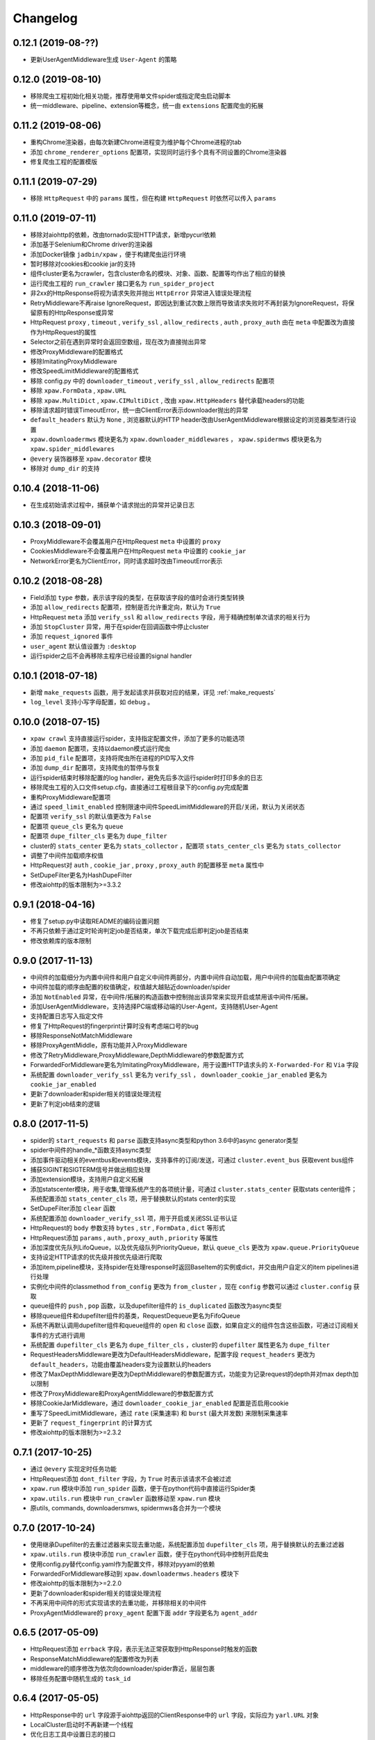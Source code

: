 .. _changelog:

Changelog
=========

0.12.1 (2019-08-??)
-------------------

- 更新UserAgentMiddleware生成 ``User-Agent`` 的策略

0.12.0 (2019-08-10)
-------------------

- 移除爬虫工程初始化相关功能，推荐使用单文件spider或指定爬虫启动脚本
- 统一middleware、pipeline、extension等概念，统一由 ``extensions`` 配置爬虫的拓展

0.11.2 (2019-08-06)
-------------------

- 重构Chrome渲染器，由每次新建Chrome进程变为维护每个Chrome进程的tab
- 添加 ``chrome_renderer_options`` 配置项，实现同时运行多个具有不同设置的Chrome渲染器
- 修复爬虫工程的配置模版

0.11.1 (2019-07-29)
-------------------

- 移除 ``HttpRequest`` 中的 ``params`` 属性，但在构建 ``HttpRequest`` 时依然可以传入 ``params``

0.11.0 (2019-07-11)
-------------------

- 移除对aiohttp的依赖，改由tornado实现HTTP请求，新增pycurl依赖
- 添加基于Selenium和Chrome driver的渲染器
- 添加Docker镜像 ``jadbin/xpaw`` ，便于构建爬虫运行环境
- 暂时移除对cookies和cookie jar的支持
- 组件cluster更名为crawler，包含cluster命名的模块、对象、函数、配置等均作出了相应的替换
- 运行爬虫工程的 ``run_crawler`` 接口更名为 ``run_spider_project``
- 非2xx的HttpResponse将视为请求失败并抛出 ``HttpError`` 异常进入错误处理流程
- RetryMiddleware不再raise IgnoreRequest，即因达到重试次数上限而导致请求失败时不再封装为IgnoreRequest，将保留原有的HttpResponse或异常
- HttpRequest ``proxy`` , ``timeout`` , ``verify_ssl`` , ``allow_redirects`` , ``auth`` ,  ``proxy_auth`` 由在 ``meta`` 中配置改为直接作为HttpRequest的属性
- Selector之前在遇到异常时会返回空数组，现在改为直接抛出异常
- 修改ProxyMiddleware的配置格式
- 移除ImitatingProxyMiddleware
- 修改SpeedLimitMiddleware的配置格式
- 移除 config.py 中的 ``downloader_timeout`` , ``verify_ssl`` , ``allow_redirects`` 配置项
- 移除 ``xpaw.FormData`` , ``xpaw.URL``
- 移除 ``xpaw.MultiDict`` , ``xpaw.CIMultiDict`` , 改由 ``xpaw.HttpHeaders`` 替代承载headers的功能
- 移除请求超时错误TimeoutError，统一由ClientError表示downloader抛出的异常
- ``default_headers`` 默认为 ``None`` , 浏览器默认的HTTP header改由UserAgentMiddleware根据设定的浏览器类型进行设置
- ``xpaw.downloadermws`` 模块更名为 ``xpaw.downloader_middlewares`` ， ``xpaw.spidermws`` 模块更名为 ``xpaw.spider_middlewares``
- ``@every`` 装饰器移至 ``xpaw.decorator`` 模块
- 移除对 ``dump_dir`` 的支持


0.10.4 (2018-11-06)
-------------------

- 在生成初始请求过程中，捕获单个请求抛出的异常并记录日志


0.10.3 (2018-09-01)
-------------------

- ProxyMiddleware不会覆盖用户在HttpRequest ``meta`` 中设置的 ``proxy``
- CookiesMiddleware不会覆盖用户在HttpRequest ``meta`` 中设置的 ``cookie_jar``
- NetworkError更名为ClientError，同时请求超时改由TimeoutError表示


0.10.2 (2018-08-28)
-------------------

- Field添加 ``type`` 参数，表示该字段的类型，在获取该字段的值时会进行类型转换
- 添加 ``allow_redirects`` 配置项，控制是否允许重定向，默认为 ``True``
- HttpRequest ``meta`` 添加 ``verify_ssl`` 和 ``allow_redirects`` 字段，用于精确控制单次请求的相关行为
- 添加 ``StopCluster`` 异常，用于在spider在回调函数中停止cluster
- 添加 ``request_ignored`` 事件
- ``user_agent`` 默认值设置为 ``:desktop``
- 运行spider之后不会再移除主程序已经设置的signal handler


0.10.1 (2018-07-18)
-------------------

- 新增 ``make_requests`` 函数，用于发起请求并获取对应的结果，详见 :ref:`make_requests`
- ``log_level`` 支持小写字母配置，如 ``debug`` 。


0.10.0 (2018-07-15)
-------------------

- ``xpaw crawl`` 支持直接运行spider，支持指定配置文件，添加了更多的功能选项
- 添加 ``daemon`` 配置项，支持以daemon模式运行爬虫
- 添加 ``pid_file`` 配置项，支持将爬虫所在进程的PID写入文件
- 添加 ``dump_dir`` 配置项，支持爬虫的暂停与恢复
- 运行spider结束时移除配置的log handler，避免先后多次运行spider时打印多余的日志
- 移除爬虫工程的入口文件setup.cfg，直接通过工程根目录下的config.py完成配置
- 重构ProxyMiddleware配置项
- 通过 ``speed_limit_enabled`` 控制限速中间件SpeedLimitMiddleware的开启/关闭，默认为关闭状态
- 配置项 ``verify_ssl`` 的默认值更改为 ``False``
- 配置项 ``queue_cls`` 更名为 ``queue``
- 配置项 ``dupe_filter_cls`` 更名为 ``dupe_filter``
- cluster的 ``stats_center`` 更名为 ``stats_collector`` ，配置项 ``stats_center_cls`` 更名为 ``stats_collector``
- 调整了中间件加载顺序权值
- HttpRequest对 ``auth`` , ``cookie_jar`` , ``proxy`` , ``proxy_auth`` 的配置移至 ``meta`` 属性中
- SetDupeFilter更名为HashDupeFilter
- 修改aiohttp的版本限制为>=3.3.2


0.9.1 (2018-04-16)
------------------

- 修复了setup.py中读取README的编码设置问题
- 不再只依赖于通过定时轮询判定job是否结束，单次下载完成后即判定job是否结束
- 修改依赖库的版本限制


0.9.0 (2017-11-13)
------------------

- 中间件的加载细分为内置中间件和用户自定义中间件两部分，内置中间件自动加载，用户中间件的加载由配置项确定
- 中间件加载的顺序由配置的权值确定，权值越大越贴近downloader/spider
- 添加 ``NotEnabled`` 异常，在中间件/拓展的构造函数中控制抛出该异常来实现开启或禁用该中间件/拓展。
- 添加UserAgentMiddleware，支持选择PC端或移动端的User-Agent，支持随机User-Agent
- 支持配置日志写入指定文件
- 修复了HttpRequest的fingerprint计算时没有考虑端口号的bug
- 移除ResponseNotMatchMiddleware
- 移除ProxyAgentMiddle，原有功能并入ProxyMiddleware
- 修改了RetryMiddleware,ProxyMiddleware,DepthMiddleware的参数配置方式
- ForwardedForMiddleware更名为ImitatingProxyMiddleware，用于设置HTTP请求头的 ``X-Forwarded-For`` 和 ``Via`` 字段
- 系统配置 ``downloader_verify_ssl`` 更名为 ``verify_ssl`` ， ``downloader_cookie_jar_enabled`` 更名为 ``cookie_jar_enabled``
- 更新了downloader和spider相关的错误处理流程
- 更新了判定job结束的逻辑


0.8.0 (2017-11-5)
-----------------

- spider的 ``start_requests`` 和 ``parse`` 函数支持async类型和python 3.6中的async generator类型
- spider中间件的handle_*函数支持async类型
- 添加事件驱动相关的eventbus和events模块，支持事件的订阅/发送，可通过 ``cluster.event_bus`` 获取event bus组件
- 捕获SIGINT和SIGTERM信号并做出相应处理
- 添加extension模块，支持用户自定义拓展
- 添加statscenter模块，用于收集,管理系统产生的各项统计量，可通过 ``cluster.stats_center`` 获取stats center组件；
  系统配置添加 ``stats_center_cls`` 项，用于替换默认的stats center的实现
- SetDupeFilter添加 ``clear`` 函数
- 系统配置添加 ``downloader_verify_ssl`` 项，用于开启或关闭SSL证书认证
- HttpRequest的 ``body`` 参数支持 ``bytes`` , ``str`` , ``FormData`` , ``dict`` 等形式
- HttpRequest添加 ``params`` , ``auth`` , ``proxy_auth`` , ``priority`` 等属性
- 添加深度优先队列LifoQueue，以及优先级队列PriorityQueue，默认 ``queue_cls`` 更改为 ``xpaw.queue.PriorityQueue``
- 支持设定HTTP请求的优先级并按优先级进行爬取
- 添加item,pipeline模块，支持spider在处理response时返回BaseItem的实例或dict，并交由用户自定义的item pipelines进行处理
- 实例化中间件的classmethod ``from_config`` 更改为 ``from_cluster`` ，现在 ``config`` 参数可以通过 ``cluster.config`` 获取
- queue组件的 ``push`` , ``pop`` 函数，以及dupefilter组件的 ``is_duplicated`` 函数改为async类型
- 移除queue组件和dupefilter组件的基类，RequestDequeue更名为FifoQueue
- 系统不再默认调用dupefilter组件和queue组件的 ``open`` 和 ``close`` 函数，如果自定义的组件包含这些函数，可通过订阅相关事件的方式进行调用
- 系统配置 ``dupefilter_cls`` 更名为 ``dupe_filter_cls`` ，cluster的 ``dupefilter`` 属性更名为 ``dupe_filter``
- RequestHeadersMiddleware更改为DefaultHeadersMiddleware，配置字段 ``request_headers`` 更改为 ``default_headers``，功能由覆盖headers变为设置默认的headers
- 修改了MaxDepthMiddleware更改为DepthMiddleware的参数配置方式，功能变为记录request的depth并对max depth加以限制
- 修改了ProxyMiddleware和ProxyAgentMiddleware的参数配置方式
- 移除CookieJarMiddleware，通过 ``downloader_cookie_jar_enabled`` 配置是否启用cookie
- 重写了SpeedLimitMiddleware，通过 ``rate`` (采集速率) 和 ``burst`` (最大并发数) 来限制采集速率
- 更新了 ``request_fingerprint`` 的计算方式
- 修改aiohttp的版本限制为>=2.3.2


0.7.1 (2017-10-25)
------------------

- 通过 ``@every`` 实现定时任务功能
- HttpRequest添加 ``dont_filter`` 字段，为 ``True`` 时表示该请求不会被过滤
- ``xpaw.run`` 模块中添加 ``run_spider`` 函数，便于在python代码中直接运行Spider类
- ``xpaw.utils.run`` 模块中 ``run_crawler`` 函数移动至 ``xpaw.run`` 模块
- 原utils, commands, downloadersmws, spidermws各合并为一个模块


0.7.0 (2017-10-24)
------------------

- 使用继承Dupefilter的去重过滤器来实现去重功能，系统配置添加 ``dupefilter_cls`` 项，用于替换默认的去重过滤器
- ``xpaw.utils.run`` 模块中添加 ``run_crawler`` 函数，便于在python代码中控制开启爬虫
- 使用config.py替代config.yaml作为配置文件，移除对pyyaml的依赖
- ForwardedForMiddleware移动到 ``xpaw.downloadermws.headers`` 模块下
- 修改aiohttp的版本限制为>=2.2.0
- 更新了downloader和spider相关的错误处理流程
- 不再采用中间件的形式实现请求的去重功能，并移除相关的中间件
- ProxyAgentMiddleware的 ``proxy_agent`` 配置下面 ``addr`` 字段更名为 ``agent_addr``


0.6.5 (2017-05-09)
------------------

- HttpRequest添加 ``errback`` 字段，表示无法正常获取到HttpResponse时触发的函数
- ResponseMatchMiddleware的配置修改为列表
- middleware的顺序修改为依次向downloader/spider靠近，层层包裹
- 移除任务配置中随机生成的 ``task_id``


0.6.4 (2017-05-05)
------------------

- HttpResponse中的 ``url`` 字段源于aiohttp返回的ClientResponse中的 ``url`` 字段，实际应为 ``yarl.URL`` 对象
- LocalCluster启动时不再新建一个线程
- 优化日志工具中设置日志的接口


0.6.2 (2017-03-30)
------------------

- HttpResponse添加 ``encoding`` 和 ``text`` 字段，分别用于获取网页的编码及字符串形式的内容
- 添加ResponseMatchMiddleware，用于初步判断得到的页面是否符合要求
- 添加CookieJarMiddleware，用于维护请求过程中产生的cookie，同时HttpRequest ``meta`` 中添加系统项 ``cookie_jar`` 作为发起请求时使用的cookie jar
- HttpRequest ``meta`` 添加 ``timeout`` 字段，用于精确控制某个请求的超时时间
- 系统配置添加 ``queue_cls`` 项，用于替换默认的请求队列


0.6.1 (2017-03-23)
------------------

- 中间件添加 ``open`` 和 ``close`` 两个钩子函数，分别对应开启和关闭爬虫的事件
- RetryMiddleware中可以自定义需要重试的HTTP状态码
- 添加SpeedLimitMiddleware，用于爬虫限速
- 添加ProxyMiddleware，用于为请求添加指定代理
- 移除MongoDedupeMiddleware及对pymongo的依赖
- 修改ProxyAgentMiddleware,RetryMiddleware在配置文件中的参数格式
- DepthMiddleware更名为MaxDepthMiddleware


0.6.0 (2017-03-16)
------------------

- First release
